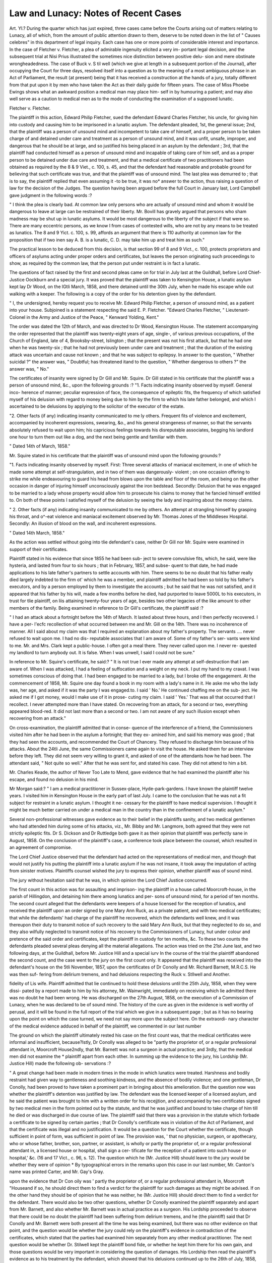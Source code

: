 Law and Lunacy: Notes of Recent Cases
=======================================

Art. YI.?
During the quarter which has just expired, three cases came
before the Courts arising out of matters relating to Lunacy, all
of which, from the amount of public attention drawn to them,
deserve to be noted down in the list of " Causes celebres" in this
department of legal inquiry. Each case has one or more points
of considerable interest and importance. In the case of Fletcher
v. Fletcher, a plea of admirable ingenuity elicited a very im-
portant legal decision, and the subsequent trial at Nisi Prius
illustrated the sometimes nice distinction between positive delu-
sion and mere obstinate wrongheadedness. The case of Buck v.
S til well (which we give at length in a subsequent portion of the
Journal), after occupying the Court for three days, resolved itself
into a question as to the meaning of a most ambiguous phrase in
an Act of Parliament, the result (at present) being that it has
received a construction at the hands of a jury, totally different
from that put upon it by men who have taken the Act as their
daily guide for fifteen years. The case of Miss Phoebe Ewings
shows what an awkward position a medical man may place him-
self in by humouring a patient; and may also well serve as a
caution to medical men as to the mode of conducting the
examination of a supposed lunatic.

Fletcher v. Fletcher.

The plaintiff in this action, Edward Philip Fletcher, sued the
defendant Edward Charles Fletcher, his uncle, for giving him
into custody and causing him to be imprisoned in a lunatic
asylum. The defendant pleaded, 1st, the general issue; 2nd,
that the plaintiff was a person of unsound mind and incompetent
to take care of himself, and a proper person to be taken charge
of and detained under care and treatment as a person of unsound
mind, and it was unfit, unsafe, improper, and dangerous that he
should be at large, and so justified his being placed in an asylum
by the defendant ; 3rd, that the plaintiff had conducted himself
as a person of unsound mind and incapable of taking care of him
self, and as a proper person to be detained under due care and
treatment, and that a medical certificate of two practitioners had
been obtained as required by the 8 & 9 Viet., c. 100, s. 45, and
that the defendant had reasonable and probable ground for
believing that such certificate was true, and that the plaintiff was
of unsound mind. The last plea was demurred to ; that is to
say, the plaintiff replied that even assuming it -to be true, it was
no* answer to the action, thus raising a question of law for the
decision of the Judges. The question having been argued before
the full Court in January last, Lord Campbell gave judgment in
the following words :?

" I think the plea is clearly bad. At common law only persons who
are actually of unsound mind and whom it would be dangerous to
leave at large can be restrained of their liberty. Mr. Bovill has
gravely argued that persons who sham madness may be shut up in
lunatic asylums. It would be most dangerous to the liberty of the
subject if that were so. There are many eccentric persons, as we know l
from cases of contested wills, who are not by any means to be treated
as lunatics. The 8 and 9 Yict. c. 100, s. 99, affords an argument that
there is 110 authority at common law for the proposition that if two
inen say A. B. is a lunatic, C. D. may take him up and treat him
as such."

The practical lesson to be deduced from this decision, is that
section 99 of 8 and 9 Vict., c. 100, protects proprietors and
officers of asylums acting under proper orders and certificates,
but leaves the person originating such proceedings to show, as
required by the common law, that the person put under restraint
is in fact a lunatic.

The questions of fact raised by the first and second pleas came
on for trial in July last at the Guildhall, before Lord Chief-
Justice Oockburn and a special jury. It was proved that the
plaintiff was taken to Kensington House, a lunatic asylum kept
lay Dr Wood, on the lGtli March, 1858, and there detained until
the 30th July, when he made his escape while out walking with
a keeper. The following is a copy of the order for his detention
given by the defendant.

" I, the undersigned, hereby request you to receive Mr. Edward
Philip Fletcher, a person of unsound mind, as a patient into your house.
Subjoined is a statement respecting the said E. P. Fletcher.
"Edward Charles Fletcher,
" Lieutenant-Colonel in the Army and Justice of the Peace,
" Kenward Yolding, Kent."

The order was dated the 12th of March, and was directed to
Dr Wood, Kensington House. The statement accompanying the
order represented that the plaintiff was twenty-eight years of age,
single-, of various previous occupations, of the Church of England,
late of 4, Brooksby-street, Islington ; that the present was not
his first attack, but that he had one when he was twenty-six ;
that he had not previously been under care and treatment ;
that the duration of the existing attack was uncertain and cause
not known ; and that he was subject to epilepsy. In answer to
the question, " Whether suicidal ?" the answer was, " Doubtful;
has threatened itand to the question, " Whether dangerous to
others ?" the answer was, " No."

The certificates of insanity were signed by Dr Gill and Mr.
Squire. Dr Gill stated in his certificate that the plaintiff was a
person of unsound mind, &c., upon the following grounds :?
"1. Facts indicating insanity observed by myself. General inco-
herence of manner; peculiar expression of face, the consequence of
epileptic fits, the frequency of which satisfied myself of his delusion
with regard to money being due to him by the firm to which his late
father belonged, and which I ascertained to be delusions by applying
to the solicitor of the executor of the estate.

"2. Other facts (if any) indicating insanity communicated to me
ly others. Frequent fits of violence and excitement, accompanied by
incoherent expressions, swearing, &o., and his general strangeness of
manner, so that the servants absolutely refused to wait upon him;
his capricious feelings towards his disreputable associates, begging his
landlord one hour to turn them out like a dog, and the next being
gentle and familiar with them.

" Dated 14th of March, 1858."

Mr. Squire stated in his certificate that the plaintiff was of
unsound mind upon the following grounds:?

"1. Facts indicating insanity observed by myself. First: Three
several attacks of maniacal excitement, in one of which he made some
attempt at self-strangulation, and in two of them was dangerously-
violent ; on one occasion offering to strike me while endeavouring to
guard his head from blows upon the table and floor of the room, and
being on the other occasion in danger of injuring himself unconsciously
against the iron bedstead. Secondly: Delusion that he was engaged
to be married to a lady whose property would allow him to prosecute
his claims to money that he fancied himself entitled to. On both of
these points I satisfied myself of the delusion by seeing the lady and
inquiring about the money claims.

" 2. Other facts (if any) indicating insanity communicated to me by
others. An attempt at strangling himself by grasping his throat, and
o^-eat violence and maniacal excitement observed by Mr. Thomas Jones
of the Middlesex Hospital. Secondly: An illusion of blood on the
wall, and incoherent expressions.

" Dated 14th March, 1858."

As the action was settled without going into tlie defendant's
case, neither Dr Gill nor Mr. Squire were examined in support
of their certificates.

Plaintiff stated in his evidence that since 1855 he had been sub-
ject to severe convulsive fits, which, he said, were like hysteria, and
lasted from four to six hours ; that in February, 1857, and subse-
quent to that date, he had made applications to his late father's
partners to settle accounts with him. There seems to be no
doubt that his father really died largely indebted to the firm ot'
which he was a member, and plaintiff admitted he had been so
told by his father's executors, and by a person employed by them
to investigate the accounts ; but he said that he was not satisfied,
and it appeared that his father by his will, made a few months
before he died, had purported to leave 5000L to his executors, in
trust for tlie plaintiff, on liis attaining twenty-four years of age,
besides two other legacies of the like amount to other members of
the family. Being examined in reference to Dr Gill's certificate,
the plaintiff said :?

" I had an attack about a fortnight before the 14th of March. It
lasted about three hours, and I then perfectly recovered. I have a per-
l'ecfc recollection of what occurred between me and Mr. Gill on the 14th.
There was no incoherence of manner. All I said about my claim was
that I required an explanation about my father's property. The
servants .... never refused to wait upon me. I had no dis-
reputable associates that I am aware of. Some of my father's ser-
vants were kind to me. Mr. and Mrs. Clark kept a public-house. I
often got a meal there. They never called upon me. I never re-
quested my landlord to turn anybody out. It is false. When I was
unwell, I said I could not be sure."

In reference to Mr. Squire's certificate, he said:?
" It is not true I ever made any attempt at self-destruction that I
am aware of. When I was attacked, I had a feeling of suffocation and
a weight on my neck. I put my hand to my cravat. I was sometimes
conscious of doing that. I had been engaged to be married to a lady,
but I broke off the engagement. At the commencement of 1858, Mr.
Squire one day found a book in my room with a lady's name in it. He
aske me who the lady was, her age, and asked if it was the party I
was engaged.to. I said ' No.' He continued chaffing me on the sub-
ject. He asked me if I got money, would I make use of it in prose-
cuting my claim. I said ' Yes.' That was all that occurred that I
recollect. I never attempted more than I have stated. On recovering
from an attack, for a second or two, everything appeared blood-red. It
did not last more than a second or two. I am not aware of any such
illusion except when recovering from an attack."

On cross-examination, the plaintiff admitted that in conse-
quence of the interference of a friend, the Commissioners visited
him after he had been in the asylum a fortnight; that they ex-
amined him, and said his memory was good ; that they had seen
the accounts, and recommended the Court of Chancery. They
refused to discharge him because of his attacks. About the 24tli
June, the same Commissioners came again to visit the house. He
asked them for an interview before they left. They did not seem
very willing to grant it, and asked of one of the attendants how
he had been. The attendant said, " Not quite so well." After
that he was sent for, and stated his case. They did not attend to
him a bit.

Mr. Charles Keade, the author of Never Too Late to Mend, gave
evidence that he had examined the plaintiff alter his escape, and
found no delusion in his mind.

Mr Morgan said:?
" I am a medical practitioner in Sussex-place, Hyde-park-gardens. I
have known the plaintiff twelve years. I visited him in Kensington
House in the early part of last July. I came to the conclusion that he
was not a fit subject for restraint in a lunatic asylum. I thought it ne-
cessary for the plaintiff to have medical supervision. I thought it might
be much better carried on under a medical man in the country than in
the confinement of a lunatic asylum."

Several non-professional witnesses gave evidence as to their
belief in the plaintiffs sanity, and two medical gentlemen who
had attended him during some of his attacks, viz., Mr. Bibby and
Mr. Langmore, both agreed that they were not strictly epileptic
fits. Dr S. Dickson and Dr Ruttledge both gave it as their
opinion that plaintiff was perfectly sane in August, 1858.
On the conclusion of the plaintiff's case, a conference took
place between the counsel, which resulted in an agreement of
compromise.

The Lord Chief Justice observed that the defendant had acted
on the representations of medical men, and though that would
not justify his putting the plaintiff into a lunatic asylum if he was
not insane, it took away the imputation of acting from sinister
motives. Plaintiffs counsel wished the jury to express their
opinion, whether plaintiff was of sound mind.

The jury without hesitation said that he was, in which opinion
the Lord Chief Justice concurred.

The first count in this action was for assaulting and imprison-
ing the plaintiff in a house called Moorcroft-house, in the parish
of Hillingdon, and detaining him there among lunatics and per-
sons of unsound mind, for a period of ten months. The second
count alleged that the defendants were keepers of a house licensed
for the reception of lunatics, and received the plaintiff upon an
order signed by one Mary Ann Ruck, as a private patient, and
with two medical certificates; that while the defendants' had
charge of the plaintiff he recovered, which the defendants well
knew, and it was thereupon their duty to transmit notice of such
recovery to the said Mary Ann Ruck, but that they neglected to
do so, and they also wilfully neglected to transmit notice of his
recovery to the Commissioners of Lunacy, hut under colour and
pretence of the said order and certificates, kept the plaintiff in
custody for ten months, &c. To these two counts the defendants
pleaded several pleas denying all the material allegations.
The action was tried on the 21st June last, and two following
days, at the Guildhall, before Mr. Justice Hill and a special iurv
In the course of the trial the plaintiff abandoned the second
count, and the case went to the jury on the first count only.
It appeared that the plaintiff was received into the defendant's
house on the 5tli November, 1857, upon the certificates of Dr
Conolly and Mr. Richard Barnett, M.R.C.S. He was then suf-
fering from delirium tremens, and had delusions respecting the
Ruck v. Stllwell and Another.

fidelity of Lis wife. Plaintiff admitted that lie continued to hold
these delusions until the 25th July, 1858, when they were dissi-
pated by a report made to him by his attorney, Mr. Wainwright,
immediately on receiving which lie admitted there was no doubt
he had been wrong. He was discharged on the 27th August,
1858, on the execution of a Commission of Lunacy, when he was
declared to be of sound mind. The history of the cure as given
in the evidence is well worthy of perusal, and it will be found in
the full report of the trial which we give in a subsequent page ;
but as it has no bearing upon the point on which the case turned,
we need not say more upon the subject here. On the extraordi-
nary character of the medical evidence adduced in behalf of the
plaintiff, we commented in our last number

The ground on which the plaintiff ultimately rested his case on
the first count was, that the medical certificates were informal and
insufficient, because?Istly, Dr Conolly was alleged to be "partly
the proprietor of, or a regular professional attendant in, Moorcroft
House2ndly, that Mr. Barnett was not a surgeon in actual
practice; and 3rdly, that the medical men did not examine the *
plaintiff apart from each other. In summing up the evidence to
the jury, his Lordship (Mr. Justice Hill) made the following ob-
servations :?

" A great change had been made in modern times in the mode in
which lunatics were treated. Harshness and bodily restraint had
given way to gentleness and soothing kindness, and the absence of
bodily violence; and one gentleman, Dr Conolly, had been proved to
have taken a prominent part in bringing about this amelioration. But
the question now was whether the plaintiff's detention was justified
by law. The defendant was the licensed keeper of a licensed asylum,
and he said the patient was brought to him with a written order for
his recejjtion, and accompanied by two certificates signed by two
medical men in the form pointed out by the statute, and that he was
justified and bound to take charge of him till he died or was discharged
in due course of law. The plaintiff said that there was a provision in
the statute which forbade a certificate to be signed by certain parties ;
that Dr Conolly's certificate was in violation of the Act of Parliament,
and that the certificate was illegal and no justification. It would be
a question for the Court whether the certificate, though sufficient in
point of form, was sufficient in point of law. The provision was, ' that
no physician, surgeon, or apothecary, who or whose father, brother, son,
partner, or assistant, is wholly or partly the proprietor of, or a regular
professional attendant in, a licensed house or hospital, shall sign a cer-
tificate for the reception of a patient into such house or hospital,' &c.
(16 and 17 Vict., c. 96, s. 12). The question which he (Mr. Justice
Hill) should leave to the jury would be whether they were of opinion
* By typographical errors in the remarks upon this case in our last number,
Mr. Canton's name was printed Carter, and Mr. Gay's Gray.

upon the evidence that Dr Con oily was ' partly the proprietor of, or a
regular professional attendant in, Moorcroft "Houseand if so, he
should direct them to find a verdict for the plaintiff for such damages
as they might be advised. If on the other hand they should be of
opinion that he was neither, he (Mr. Justice Hill) should direct them
to find a verdict for the defendant. There would also be two other
questions, whether Dr Conolly examined the plaintiff separately and
apart from Mr. Barnett, and also whether Mr. Barnett was in actual
practice as a surgeon. His Lordship proceeded to observe that there
could be no doubt the plaintiff had been suffering from delirium tremens,
and he (the plaintiff) said that Dr Conolly and Mr. Barnett were
both present all the time he was being examined, but there was no other
evidence on that point, and the question would be whether the jury
could rely on the plaintiff's evidence in contradiction of the certificates,
which stated that the parties had examined him separately from any
other medical practitioner. The next question would be whether Dr.
Stilwell kept the plaintiff bond fide, or whether he kept him there for his
own gain, and those questions would be very important in considering
the question of damages. His Lordship then read the plaintiff's evidence
as to his treatment by the defendant, which showed that his delusions
continued up to the 26th of July, 1858, and also the evidence of the
keepers and Mr. Wainvvright on the same point. His Lordship then
referred to the book kept at the defendant's establishment, from which
it appeared that in the first quarter of the year 1857, Dr Conolly had
received ?152 10s. from the defendant. His Lordship thought that
if Dr Conolly had been partly the proprietor, he would have received
something out of every patient; but the book showed that he only
received payments in respect ol a certain number. It looked more
like the case of a man who was a regular professional attendant in the
asylum. In the second quarter ending June, 1857, Dr Conolly re-
ceived his consulting fee (25 guineas) and payments in respect of 18
out of 40 patients. In the quarter ending at Michaelmas, 1857,
Dr Conolly received his consulting fee (25 guineas) and payments in
respect of 18 patients, in varying sums amounting in all to ?184 7 s. Gd.
In the quarter ending at Christmas^ 1857, he received payments also
in respect of 18 patients. So also in the quarter ending in March,
1858, he received his consultation fee (25 guineas) and payments in
respect of 18 patients, and in that quarter Mr. Ruck's name appeared
with ?15 opposite it. In the quarter ending at Midsummer, 1858,
Dr Conolly received his consultation fee of 25 guineas and payments
in respect of 18 patients, Mr. Ruck's name having ?15 opposite to it.
It would be for the jury to say upon that evidence whether Dr Conolly
was or was not a regular medical practitioner in the asylum. His
Lordship told the jury that whether they thought Dr Conolly was in
part a proprietor or a regular professional attendant in the asylum, in
either case they ought to find their verdict for the plaintiff, with such
damages as they might think reasonable, but if they thought other-
wise, they ought to find for the defendant."

The jury found (1) that if receiving the money, as shown in the
574 LAW AND LUNACY.

book, made Dr Conolly a part proprietor?they found the fact of
receiving the money; (2) that Dr Conolly was a regular pro-
fessional attendant at Moorcroft House, and they assessed 500?.
damages.

As to Mr. Barnett's not being in practice, the jury found they
had not sufficient evidence that he was not, nor had they suffi-
cient evidence to satisfy them that the plaintiff had not been ex-
amined separately by Mr. Barnett and Dr Conolly.

The summing up of the learned judge involves matter of great
importance to the medical profession generally; but as the case
is still sub judice, we refrain from making any comment upon it
at present.

Case of Miss Phcebe Ewings.

The circumstances of this case came before the public upon the
execution of a Commission to inquire into the state of mind of
Miss Phoebe Ewings. The inquiry commenced at the Castle of
Exeter on Friday the 12th of August, and was continued for five

days, the Court generally sitting thirteen hours each day. Samuel
Warren, Esq., was the Presiding Commissioner.

Miss Ewings, the subject of the inquiry, is nearly eighty years
of age. She had an attack of paralysis in October, 1858, which
was followed by mania, and it was generally admitted that she
had been properly placed in the Haydock Lunatic Asylum in the
month of December. There she remained until the 15th of
February in the present year, when she was placed in lodgings in
Exeter by a distant relative, and under the medical care of Dr.
Shapter of that city. In the month of May, a petition in lunacy
was presented by a relative, alleging Miss Ewings to be of
unsound mind, and praying the appointment of a guardian of her
estate. Thereujton Dr Bucknill was directed by the Lords
Justices to visit the lady, and to report to them upon the state ol
her mind. After examining her at eight interviews, he arrived
at the opinion that she was insane. Pending these proceedings,
Miss Ewings made two wills, one on the 30th of May, which she
afterwards destroyed, and the other on the 2nd of July. In both
of these wills Dr Shapter was named as residuary legatee, and the
latter will provided that in the event of his dying in Miss Swing's
lifetime, the property, amounting to nearly ?13,000, should
go to his eldest son, and in case of his death to other members of
Dr Shapter's family. The solicitor who prepared this will was
introduced by Dr Shapter, and he was present when it was pre-
pared and signed ; but within a few days after he wrote to Miss
Ewings' solicitor, stating it to be his intention not to take any
benefit under the will. He was examined in support of the
sanity of the lady, and as might be expected was subjected to
severe cross-examination and remarks upon the course he had
adopted. It was with great reason contended that his evidence
was inconsistent with his treatment.

A chief feature of interest in the case to the readers of this
Journal, was contained in the evidence of Drs. Bucknill and
Tuke on the part of the petitioner. Although the conclusion
at which they had arrived, was also that adopted by the jury, it
must be admitted they were very fairly bantered in cross-exami-
nation respecting the nature of some of the questions put to the
old lady, with the view of testing her mental powers.

Dr Bucknill stated in his evidence-in-cliief, that although
Miss Ewings was able to calculate that if she paid 100I. a-year
for her board, that would be equivalent to 50Z. for a half-year,
and 251, for a quarter of a year, yet she could not tell how much
it would be per week. On cross-examination by Mr. Collier, he
said that, when he asked her how much she would have to pay
per week for her lodgings at 100Z. per year, she could not answer
the question.

Mr. Collier.?Will you be kind enough, Dr Bucknill, to say how
much that is per week ?
Witness (hesitating).?I cannot tell in a moment (laughter).
Mr. Collier.?Come, 100Z. a-year. How much is that per week ?
Don't be nervous: take time (laughter).
Witness.?I decline to tell you.
Mr. Collier.?Can you tell without taking out your pencil and going
through the figures ?
Witness.?No (laughter).

The Commissioner.?I don't think the learned counsel can (laughter).
Mr. Collier (reading from his brief).?It's just 38 shillings and
five-twelfths of a penny (laughter). Would not a question of that
sort puzzle her ?

Witness.?It was not done to puzzle her.
Mr. Collier.?Did it have the effect of puzzling her p
Witness.?No doubt it did.

Dr Tuke, in his evidence-in-chief, stated, that the general
answers of Miss Ewings evinced a want of power to comprehend
a subject. He asked, " Who is the present reigning sovereign ?"
She did not seem to understand it. She did not answer. He
said, "Don't hurry yourself; who is the head of the constitu-
tion ? who administers the law ?" He put it many ways, but
she seemed not able to understand. The young lady (present)
interposed the question, "Who is the present Queen ?" Miss
Ewings said immediately, " Queen Victoria."

The Commissioner.?She beat you in the question, Doctor; yours
was rather philosophical (laughter).
On cross-examination by Mr. Collier, Dr Tuke said:?
I asked her who was the head of the Constitution, who administered
the law ? I wanted to give her a question that should make her think,
but not to puzzle her.
The Commissioner.?If you were to ask Mr. Roebuck who was
head of the Constitution, he would say the House of Commons (a
laugh).

Mr. Collier.?So it was to make her think that you asked her who
administered the laws. Now, Dr Tuke, who does administer the laws ?
(laughter.)

Dr Tuke.?I decline to answer.
Mr. Collier.?Why, it is your own question.
Dr TuJce.?Yes. I put it to the lady gently and kindly (laughter).
Mr. Collier.?Oh ! very well. I will put it to you gently and kindly :
Dr Tuke, who administers the laws of this country ? (laughter.)
Dr Tuke.?If I were to answer at once
Mr. Collier.?Oh! take time: consider of it.
Dr Tuke.?I should say the King or Queen. I see the dilemma;
but when I put the question to Miss Ewings, I was " talking down"
to her.
Mr. Collier.?Now, on consideration, should you say the Queen or
the Lord Chief Justice of England ?
Dr Tulce.?On consideration, I think it might be the Lord Chief
Justice.
The Commissioner.?Who is the Chief Magistrate F Is it not the
Sovereign ?

Dr Tuke.?That is my impression. I wanted to ascertain if the
lady understood a proposition. If I had asked who is the King or
Queen reigning, I have no doubt she would have answered rightly.
But my question may have puzzled her, although I put it in every
possible way not to puzzle her. I think it possible that the failure in
getting an answer may have been the fault of my question.
There can be little doubt as to the worthlessness of such a
mode of examining a supposed lunatic for the object in question,
and it is much to be regretted in the interest of medical testi-
mony that this evidence should ever have been given in support
of the conclusion sought to be established by it. Remembering
the opinion current with the public, and nowhere less than in
our Courts of Justice, as to the supposed readiness on the part
of medical Psychologists to prove people insane, it is of the
utmost importance to the credit of the profession that the reasons
offered in support of sucli a conclusion should be such as will
bear the strictest scrutiny.

Certain portions of tlis medical evidence given in support of
the sanity of the lady are too curious to be passed unnoticed.
The Commissioner, addressing himself to Mr. Sharp, the ordi-
nary medical attendant of Miss Ewings, previous to her residence
at Exeter, and then under examination, said :?

Now the question is, and I have written it down for you, supposing
Miss Ewings had yesterday taken the life of another person, and you
are this morning asked?if she were being tried for her life?whether
she was a rational being and accountable for her actions, would you
answer that she was of sound mind, or that she was not ?

Witness.?I should say she was of sound mind when I saw her, but
that having had an attack of mania it might suddenly return, and then
of course she would be of unsound mind, but if she had done it while
talking to me, then I will say "while in a sound state of mind," but
no medical man can say how suddenly an attack of mania may return
after it has once appeared. If my memory serves me right, I might say
that on the evening of the day when she ran out of the house in an
excited state, she was calm in the morning.

The Commissioner.?But supposing 110 attack of acute mania had
supervened?of which we have spoken?do you think that if she had
killed any one that it would have been " murder ?" Would you now
sitting in that chair tell the jury?would you say that you believed
that she was of sound mind ?

Witness.?Of sound mind.
The Commissioner.?Suppose, with your present knowledge?which
you have given to the learned counsel and the jury?you were now to
be suddenly informed by some one that she had ?

Witness.?The answer would be that a sudden attack of mania
might have set in, but my impression is that she would not have done
it while talking with me, but she might have done it in consequence
of a sudden attack of mania having come on.
The Commissioner.?Are elderly people very liable to such attacks
of acute mania ?

Witness.?I can't say peculiarly liable to sudden attacks, but I
know they may have it.

The Commissioner.?Dr Pritcliard, you know, is an authority of
some eminence. Listen to this which I read from his book:?" The
disease of mental insanity often appears in a more marked and sudden
manner in elderly persons who have sustained a slight attack of
apoplexy or paralysis, which has perhaps been speedily recovered, and
which might be expected to have left traces of the disease. The ex-
pectation is verified so far as the sensitive and motive powers are con-
cerned, but the seat of the intellect is found to have been shaken to
its very centre." Do you agree with that ?

Witness.?I don't think that I have sufficient experience to say
whether I agree with or differ from that.

Dr John Andrew Paterson, a fellow of the College of Physi-
cians at Edinburgh, one of the witnesses, in his examination-in-
ch ief, said :?

I am of opinion that Miss Evvings is quite competent to manage
the ordinary affairs of life. I should say, subject to the enfeebling of
old age, that she was of sound mind. Her memory and perceptive
powers were good, and there is nothing about her to indicate lunacy of
any kind.

On cross-examination by Mr. Karslake he stated as follows:?
Supposing that she was under a misapprehension as to a man being
in the house at Warrington, that may be an exaggerated impression
rather than a delusion. My opinion is, that at the time Miss Evvings
was removed to the asylum she suffered from acute delirium, and not
from mania?the former I believe to be a disturbance of the mind con-
sequent upon physical disease, and the latter a disease of the brain.
Often after an attack of mania delusions were discovered. I know that
she had an attack of mania ; there was nothing unusual in her having
the delusions.

Mr. Karslalce.?Will you give us your definition of delirium and
mania? A. Yes. Q. Do you say that mania is a disease of the brain,
or would you not say that the effect on the mind is the result of disease
of the brain ? A. Yes ; but we are obliged to draw a line between
bodily and mental disease ; of course, it is only in that sense we are
obliged to draw a line. Q. Now, supposing you found a person six
months ago had believed, without any foundation, that a person had
clasped her around the neck, and had attempted to strangle her, and
following upon that she has mania, and is conveyed to an asylum, and
six months afterwards she still believes that people attempted to strangle
her, for which there is no foundation in fact, would you call that a
delusion ? A. I am not sure I should. Q. Would you call it an
exaggeration, assuming my premises ? A. I will assume your premises,
but it appears to me that a person would have so little recollection as
to make her unable to distinguish between what was a false impression
and an actual fact. Q. When do you suppose that the impression was
caused? A. In her mania. Q. How are we to draw a distinction of
what you call a delusion, or what you call an exaggeration ? A. I
should call it a delusion, but still it is not an existing delusion. Q. Then
is it a delusion ? A. It is an unfounded belief. Q. What is the dif-
ference between a delusion and an unfounded belief ? A. (hesitating) :
It is very difficult to sa}r. Q. There certainly must be words in the
coinage of the English language to express it. What is the difference
between an unfounded belief and an unfounded impression? A. Be-
cause many sensible people may labour under a delusion. Q. Suppos-
ing that a man was to tell you to-morrow that I am Oliver Cromwell,
and nothing on the earth would prevent my belief in it, is that the
effect of a delusion or not? A. Certainly. Q. Supposing that you
had been with me an hour, and I told you that a man had come into
the room, and had attempted to strangle me, and that nothing of the
foundation for it. Q. ???? wonld'

a delusion ? A. Yes. Q Are you aware that by the law of the knd
a person believing in delusions is a madman ? A. Of course it ;
entirely a matter of meaning of words. Q. No, no, it is not. Arc ,
aware that a person having a persistent delusion, of a tl,in? that tCa
not exist, is insane and incapable of making a will ? A Yes ? 'that *
an insane delusion Q.I am talking of a delusion as the persistent
belief m a thing which does not exist, nor never did exist, would vou
call that an insane delusion ? A. It is an insane delusion Q Then
putting the adjective insane, is that the mere putting a vituperative
expression to a delusion ? A. I think almost all people may persuade
themselves in the existence of something that does not exist nor never
did exist and not be mad. Q Igrant you that, but is it not an insane
delusion? A. Of course. Q. You recognise a distinction between a
mistaken fact and a delusion? A Yes; because a person may believe
he is attacked by three persons when it is only one Q But
ing you had ascertained from Miss Ewings, or she had told you thaHf
Warrington before she went to the asylum, a woman with one arm
had thrown her down in her lap, and had clasped her round her neck
and you knew that it was not a fact, would not that be a delusion ?
A. I say that I do not believe that a mistaken belief as to what
occurred in paroxysms of mania is a delusion. Q. Do you believ?
that delusions engendered during delirium or mania are not delusions ?
A. It is only the memory of a delusion. Q. Is it not a continuing
delusion ? A. Certainly not. The Commissioner: Supposing that
you believed that a black man with three heads bit you, would vo
believe that to be a delusion ? A. That is a different' thino- " n
Supposing a person labouring under insanity had told you that a black
man with three heads A. (laughing) : I should. Q. You will not
Dr Paterson, attend to my questions. I will try again. Supposing
a person labouring under insanity had told you that a black man witf
three heads bit you very much, and supposing you to have recovered1
and that you persisted in the belief that the man had done so do vou'
mean to tell me that that would be a continuing delusion ^ A Ye^
because it is a very different kind of thing. The difference is just this ?
that the person is still believing that which is an impossibility for w '
know that there is no person with three heads. Mr. Karslake ? I d?
not know that.?The Commissioner here told Dr Paterson that inas?
much as the learned counsel was putting his questions with great care"
he trusted he would answer him equally carefully. It was a very im'
portant matter .?-Mr. Karslalce: Will you explain the difference be-
tween the question the learned Commissioner has put, and the on > I
have put ? A. Yes; because it is possible that a woman mHit have
one arm. Q. Will you explain the difference between the memory of -i
delusion, and a delusion ? A. One is an impression on the mind a 1
the other arises from a false conception. Q. Very well; but supposing
that a madman had a delusion that he was told by an angel to murder
his father, would you believe that to be a past or existing delusion ?
A. I should say it would be both a past and existing delusion. Q.
Will you draw the distinction between the two ? A. It is impossible,
because a man would not, in the nature of things, be told such a thing
by an angel. Q. But suppose that he was told by a gipsy, would that
be a delusion ? A. No ; an erroneous belief. Q. Define the difference
between a delusion and erroneous belief, taking my premises? A. It
is a belief arising from a false impression of the mind ; a totally un-
founded impression of the mind. Q. Is not that a delusion, as I said-
before ? A. I draw a distinction in my own mind as to what in my
own judgment is an erroneous belief, or an unfounded belief, or a delu-
sion. I should think that which you mentioned about an angel is the
memory of a delusion. Q. Give us the definition of a delusion. A.
It is difficult to say. Q. Is the present belief in a non-existent thing
a delusion ? A. Certainly ; if you prove to the mind of an individual
who holds that belief that the thing never did exist, that is a delu-
sion. Q. I assume that one evidence would be that the more you
attempt to persuade him that it was a delusion, the more he would per-
sist in believing it ? A. Certainly. Q. Has ib occurred to you in
your practice to find that a common symptom of mania is the con-
tinuing to believe in an exaggerated thing, as distinguished from delu-
sion ? A. Certainly. Q. That is the result of mania ? A. Very
often ; for all the mental faculties are exaggerated. Q. Now, among
all those instances of unfounded belief, have you found that an un-
founded aversion to people is a common symptom of insanity ? A.
Yes. Q. Have you found that attributing very serious consequences
to acts of very minor importance is also a form of insanity ? A. Yes,
and the energies are impaired by paralysis, but I do not say that the
cause is existing. Q. What is the physical evidence upon which you
say that she entirely recovered from paralysis ? A. Because she has
been enabled to walk at a time two or three miles, and could lift dumb-
bells. I could see no trace of paralysis. Q. Could you see it in her
face ? A. But very vague.

By the Commissioner.?Inability to protrude the tongue, as the
effect of paralysis, afforded evidence of lesion of the brain. .
Mr. Karslake.?Will you give me your definition of delirium, and
how it differs from mania ? A. It differs from mania because delirium
is the result of bodily disease, whilst mania is the result of disease of
the mind. Q. Does not mania frequently follow paralysis p A. Fre-
quently, I cannot say. Q. Do you find that delirium often follows
paralysis? A. Occasionally. Q. Do either of them, as a general rule, <
follow paralysis? A. There is a great suspension of the faculties.
Q. I believe the forms of insanity are almost innumerable ? A. Yes.
Q. And the habits of insane people? A. Yes. Q. You find that
when people are in lunatic asylums they are excessively particular
about their religion ? A. Yes. Q. Have you also found that people
become excessively particular about religious services? A. I think
there is occasionally a change of character. Q. Have you not found
innumerable people who are labouring under delusions ? A. Yes, I
have. Q. And that is an evidence -of their insanity ? A. Yes, in
some instances a very strong evidence.

He-examined by Mr. Coleridge.?A person may recover perfectly
from an attack of apoplexy or paralysis, and her intellect he as sound
as possible.

The Commissioner.?Have you ever seen such a case ? A.I have not.
Mr. Karslake.?When you saw Miss Ewings were you told to look
for insanity ? A. Not particularly. Q. But when you are told, I
suppose you do look for it ? A.I do.

Mr. Coleridge.?Supposing that Miss Ewings stated that a.woman
with one arm entered her room, and laid her head in her lap, and that
afterwards she exaggerated by stating that the woman attempted to
strangle her, would you call that a delusion ? A. I should call it an
exaggerated belief.

The Commissioner.?Supposing that a person of seventy years of
age had lost her sister, and had had an attack of paralysis, and
that was followed by an attack of acute mania, so that steps were
taken to put her into an asylum, and that you afterwards heard her
maintaining certain impressions which had no foundation, would you
say that the mind was sound?especially if she still maintained those
erroneous impressions up to the period of her eightieth year ? A.?(ab-
ruptly)?I do not think I can give you any other answer than I have
given you over and over in this examination. The Commissioner.?

(warmly)?Really you will not understand me, Dr Patterson. Do
give me an answer. If you found that she still believes to exist, what
she believed at the time of the attack of acute mania, does that show
unsoundness of mind ? A. Doubts in the foundation of her belief.
The Commissioner again repeated the question in several forms, but
finding he could not get a proper reply to his question, he said to Dr.
Patterson?"Very well, sir, I really cannot make myself understood.
You had better go down."

The conclusion of the case was that after a consultation often
minutes the jury found a unanimous verdict that Phoebe Ewings
was not of sound mind.
NO. XVI.?NEW SERIES. Q Q
